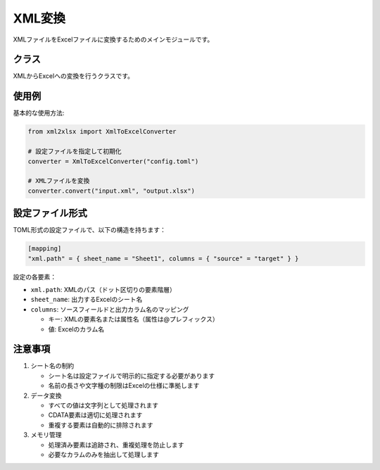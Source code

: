 XML変換
=========

.. module:: xml2xlsx.converter

XMLファイルをExcelファイルに変換するためのメインモジュールです。

クラス
----

.. class:: XmlToExcelConverter

   XMLからExcelへの変換を行うクラスです。

   .. method:: __init__(config_file: Optional[str] = None)

      コンバーターを初期化します。

      :param config_file: 設定ファイルのパス（オプション）
      :type config_file: str, optional
      :raises ConfigurationError: 設定ファイルの読み込みに失敗した場合

   .. method:: load_config(config_file: str) -> None

      設定ファイルを読み込みます。

      :param config_file: 設定ファイルのパス
      :type config_file: str
      :raises ConfigurationError: 設定ファイルの読み込みや検証に失敗した場合

   .. method:: convert(input_file: str, output_file: str) -> None

      XMLファイルをExcelに変換します。

      :param input_file: 入力XMLファイルのパス
      :param output_file: 出力Excelファイルのパス
      :raises ConfigurationError: 設定が不適切な場合
      :raises ET.ParseError: XMLファイルの解析に失敗した場合

使用例
-----

基本的な使用方法:

.. code-block:: python

   from xml2xlsx import XmlToExcelConverter

   # 設定ファイルを指定して初期化
   converter = XmlToExcelConverter("config.toml")

   # XMLファイルを変換
   converter.convert("input.xml", "output.xlsx")

設定ファイル形式
------------

TOML形式の設定ファイルで、以下の構造を持ちます：

.. code-block:: toml

   [mapping]
   "xml.path" = { sheet_name = "Sheet1", columns = { "source" = "target" } }

設定の各要素：

* ``xml.path``: XMLのパス（ドット区切りの要素階層）
* ``sheet_name``: 出力するExcelのシート名
* ``columns``: ソースフィールドと出力カラム名のマッピング

  * キー: XMLの要素名または属性名（属性は@プレフィックス）
  * 値: Excelのカラム名

注意事項
-------

1. シート名の制約
   
   * シート名は設定ファイルで明示的に指定する必要があります
   * 名前の長さや文字種の制限はExcelの仕様に準拠します

2. データ変換

   * すべての値は文字列として処理されます
   * CDATA要素は適切に処理されます
   * 重複する要素は自動的に排除されます

3. メモリ管理

   * 処理済み要素は追跡され、重複処理を防止します
   * 必要なカラムのみを抽出して処理します